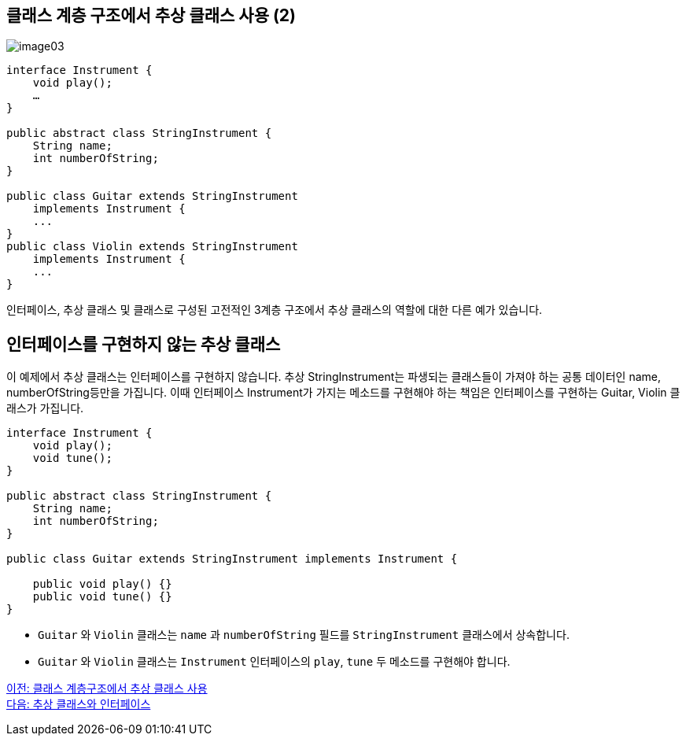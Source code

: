 == 클래스 계층 구조에서 추상 클래스 사용 (2)

image:./images/image03.png[]

[source, java]
----
interface Instrument {
    void play();
    …
}

public abstract class StringInstrument {
    String name;
    int numberOfString;
}

public class Guitar extends StringInstrument 
    implements Instrument {
    ...
}
public class Violin extends StringInstrument 
    implements Instrument {
    ...
}
----

인터페이스, 추상 클래스 및 클래스로 구성된 고전적인 3계층 구조에서 추상 클래스의 역할에 대한 다른 예가 있습니다.

== 인터페이스를 구현하지 않는 추상 클래스

이 예제에서 추상 클래스는 인터페이스를 구현하지 않습니다. 추상 StringInstrument는 파생되는 클래스들이 가져야 하는 공통 데이터인 name, numberOfString등만을 가집니다. 이때 인터페이스 Instrument가 가지는 메소드를 구현해야 하는 책임은 인터페이스를 구현하는 Guitar, Violin 클래스가 가집니다. 

[source, java]
----
interface Instrument {
    void play();
    void tune();
}

public abstract class StringInstrument {
    String name;
    int numberOfString;
}

public class Guitar extends StringInstrument implements Instrument {

    public void play() {}
    public void tune() {}
}
----

* `Guitar` 와 `Violin` 클래스는 `name` 과 `numberOfString` 필드를 `StringInstrument` 클래스에서 상속합니다.
* `Guitar` 와 `Violin` 클래스는 `Instrument` 인터페이스의 `play`, `tune` 두 메소드를 구현해야 합니다.

link:./20_abstract_in_hier.adoc[이전: 클래스 계층구조에서 추상 클래스 사용] +
link:./22_abstract_interface.adoc[다음: 추상 클래스와 인터페이스]